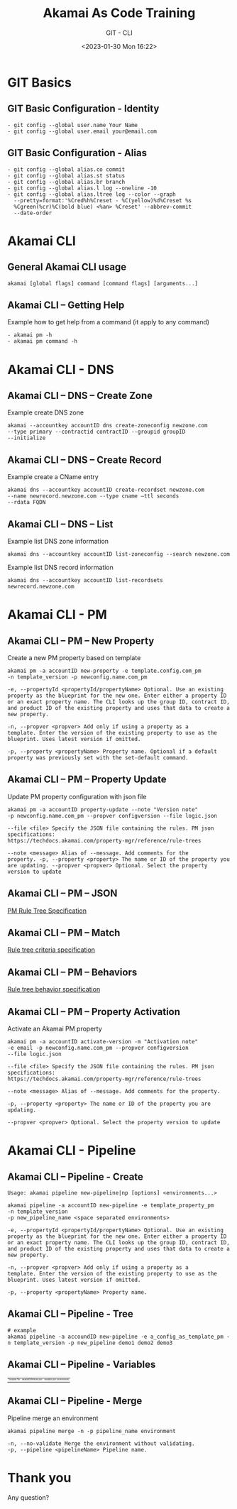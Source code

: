 #+TITLE: Akamai As Code Training
#+SUBTITLE: GIT - CLI
#+DATE: <2023-01-30 Mon 16:22>

:REVEAL_PROPERTIES:
#+REVEAL_ROOT: https://cdn.jsdelivr.net/npm/reveal.js
#+REVEAL_REVEAL_JS_VERSION: 4
#+REVEAL_THEME: night
#+REVEAL_INIT_OPTIONS: slideNumber:true
#+OPTIONS: timestamp:nil toc:1 num:1 author:nil
:END:

#+begin_export html
<style>
#sec-title-slide {font-size:60%;}
.reveal .subtitle {font-size:180%}
.reveal .date {font-size:60%}
</style>
#+end_export


* GIT Basics
** GIT Basic Configuration - Identity
#+begin_example
- git config --global user.name Your Name
- git config --global user.email your@email.com
#+end_example


** GIT Basic Configuration - Alias
#+begin_example
- git config --global alias.co commit
- git config --global alias.st status
- git config --global alias.br branch
- git config --global alias.l log --oneline -10
- git config --global alias.ltree log --color --graph
  --pretty=format:'%Cred%h%Creset - %C(yellow)%d%Creset %s
  %Cgreen(%cr)%C(bold blue) <%an> %Creset' --abbrev-commit
  --date-order
#+end_example

* Akamai CLI
** General Akamai CLI usage
#+begin_example
akamai [global flags] command [command flags] [arguments...]
#+end_example

[[./images/01_akamai_cli.jpg]]

** Akamai CLI – Getting Help
#+REVEAL_HTML: <div style="color: green">
Example how to get help from a command (it apply to any command)
#+REVEAL_HTML: </div>
#+begin_example
- akamai pm -h
- akamai pm command -h
#+end_example
#+ATTR_HTML: :width 70%
[[./images/02_akamai_cli_help.jpg]]

* Akamai CLI - DNS
** Akamai CLI – DNS – Create Zone
#+REVEAL_HTML: <div style="color: green">
Example create DNS zone
#+REVEAL_HTML: </div>
#+begin_example
akamai --accountkey accountID dns create-zoneconfig newzone.com
--type primary --contractid contractID --groupid groupID
--initialize
#+end_example

** Akamai CLI – DNS – Create Record
#+REVEAL_HTML: <div style="color: green">
Example create a CName entry
#+REVEAL_HTML: </div>
#+begin_example
akamai dns --accountkey accountID create-recordset newzone.com
--name newrecord.newzone.com --type cname –ttl seconds
--rdata FQDN
#+end_example

** Akamai CLI – DNS – List
#+REVEAL_HTML: <div style="color: green">
Example list DNS zone information
#+REVEAL_HTML: </div>
#+begin_example
akamai dns --accountkey accountID list-zoneconfig --search newzone.com
#+end_example

#+REVEAL_HTML: <div style="color: green">
Example list DNS record information
#+REVEAL_HTML: </div>
#+begin_example
akamai dns --accountkey accountID list-recordsets newrecord.newzone.com
#+end_example

* Akamai CLI - PM
** Akamai CLI – PM – New Property
#+REVEAL_HTML: <div style="color: green">
Create a new PM property based on template
#+REVEAL_HTML: </div>

#+begin_example
akamai pm -a accountID new-property -e template.config.com_pm
-n template_version -p newconfig.name.com_pm
#+end_example

#+REVEAL_HTML: <div style="font-size: 80%;color: gray; margin-top: 8%">
#+begin_example
-e, --propertyId <propertyId/propertyName> Optional. Use an existing
property as the blueprint for the new one. Enter either a property ID
or an exact property name. The CLI looks up the group ID, contract ID,
and product ID of the existing property and uses that data to create a
new property.

-n, --propver <propver> Add only if using a property as a
template. Enter the version of the existing property to use as the
blueprint. Uses latest version if omitted.

-p, --property <propertyName> Property name. Optional if a default
property was previously set with the set-default command.
#+end_example
#+REVEAL_HTML: </div>

** Akamai CLI – PM – Property Update
#+REVEAL_HTML: <div style="color: green">
Update PM property configuration with json file
#+REVEAL_HTML: </div>
#+begin_example
akamai pm -a accountID property-update --note "Version note"
-p newconfig.name.com_pm --propver configversion --file logic.json
#+end_example

#+REVEAL_HTML: <div style="font-size: 80%;color: gray; margin-top: 8%">
#+begin_example
--file <file> Specify the JSON file containing the rules. PM json
specifications:
https://techdocs.akamai.com/property-mgr/reference/rule-trees

--note <message> Alias of --message. Add comments for the
property. -p, --property <property> The name or ID of the property you
are updating. --propver <propver> Optional. Select the property
version to update
#+end_example
#+REVEAL_HTML: </div>

** Akamai CLI – PM – JSON
[[./images/03_akamai_cli_json.jpg]]
#+ATTR_HTML: :target _blank” :style color:blue; font-size:20px; text-decoration:underline;
[[https://techdocs.akamai.com/property-mgr/reference/the-default-rule][PM Rule Tree Specification]]

** Akamai CLI – PM – Match
#+ATTR_HTML: :width 50%
[[./images/04_akamai_match.jpg]]
#+ATTR_HTML: :target _blank” :style color:blue; font-size:20px; text-decoration:underline;
[[https://techdocs.akamai.com/property-mgr/reference/criteria-1][Rule tree criteria specification]]

** Akamai CLI – PM – Behaviors
#+ATTR_HTML: :width 50%
[[./images/05_akamai_behavior.jpg]]
#+ATTR_HTML: :target _blank” :style color:blue; font-size:20px; text-decoration:underline;
[[https://techdocs.akamai.com/property-mgr/reference/behaviors-1][Rule tree behavior specification]]

** Akamai CLI – PM – Property Activation
#+REVEAL_HTML: <div style="color: green">
Activate an Akamai PM property
#+REVEAL_HTML: </div>
#+begin_example
akamai pm -a accountID activate-version -m "Activation note"
-e email -p newconfig.name.com_pm --propver configversion
--file logic.json
#+end_example

#+REVEAL_HTML: <div style="font-size: 80%;color: gray; margin-top: 8%">
#+begin_example
--file <file> Specify the JSON file containing the rules. PM json
specifications:
https://techdocs.akamai.com/property-mgr/reference/rule-trees

--note <message> Alias of --message. Add comments for the property.

-p, --property <property> The name or ID of the property you are
updating.

--propver <propver> Optional. Select the property version to update
#+end_example
#+REVEAL_HTML: </div>

* Akamai CLI - Pipeline
** Akamai CLI – Pipeline - Create
#+begin_example
Usage: akamai pipeline new-pipeline|np [options] <environments...>
#+end_example
#+begin_example
akamai pipeline -a accountID new-pipeline -e template_property_pm 
-n template_version
-p new_pipeline_name <space separated environments>
#+end_example

#+REVEAL_HTML: <div style="font-size: 80%;color: gray; margin-top: 8%">
#+begin_example
-e, --propertyId <propertyId/propertyName> Optional. Use an existing
property as the blueprint for the new one. Enter either a property ID
or an exact property name. The CLI looks up the group ID, contract ID,
and product ID of the existing property and uses that data to create a
new property.

-n, --propver <propver> Add only if using a property as a
template. Enter the version of the existing property to use as the
blueprint. Uses latest version if omitted.

-p, --property <propertyName> Property name.
#+end_example
#+REVEAL_HTML: </div>

** Akamai CLI – Pipeline - Tree
#+ATTR_HTML: :style font-size:30%
#+begin_example
# example
akamai pipeline -a accoundID new-pipeline -e a_config_as_template_pm -n template_version -p new_pipeline demo1 demo2 demo3
#+end_example

[[./images/06_akamai_pipeline_tree.jpg]]

** Akamai CLI – Pipeline - Variables
#+ATTR_HTML: :style font-size:30%; text-align-last: center;
| Template File                             | variableDefinitions.json                    | variables.json (environment)                |
| [[./images/08_akamai_pipeline_variables.jpg]] | [[./images/09_akamai_pipeline_variables_2.jpg]] | [[./images/10_akamai_pipeline_variables_3.jpg]] |
** Akamai CLI – Pipeline - Merge
#+REVEAL_HTML: <div style="color: green">
Pipeline merge an environment
#+REVEAL_HTML: </div>
#+begin_example
akamai pipeline merge -n -p pipeline_name environment
#+end_example

#+REVEAL_HTML: <div style="font-size: 80%;color: gray; margin-top: 5%">
#+begin_example
-n, --no-validate Merge the environment without validating.
-p, --pipeline <pipelineName> Pipeline name.
#+end_example

[[./images/07_akamai_pipeline_merge.jpg]]



* Thank you
Any question?
